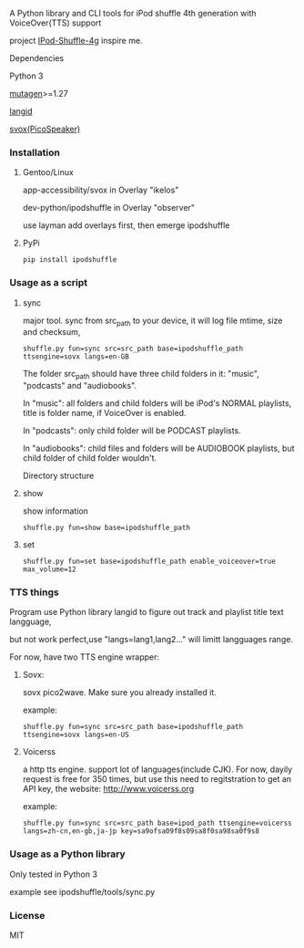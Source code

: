 **** A Python library and CLI tools for iPod shuffle 4th generation with VoiceOver(TTS) support

project [[https://github.com/nims11/IPod-Shuffle-4g][IPod-Shuffle-4g]] inspire me.

**** Dependencies
   Python 3

   [[https://bitbucket.org/lazka/mutagen][mutagen]]>=1.27

   [[https://github.com/saffsd/langid.py][langid]]

   [[http://picospeaker.tk/readme.php][svox(PicoSpeaker)]]

*** Installation
**** Gentoo/Linux

    app-accessibility/svox in Overlay "ikelos"

    dev-python/ipodshuffle in Overlay "observer"

    use layman add overlays first, then emerge ipodshuffle

**** PyPi
   #+BEGIN_SRC
   pip install ipodshuffle
   #+END_SRC


*** Usage as a script
**** sync
    major tool. sync from src_path to your device, it will log file mtime, size and checksum,
    #+BEGIN_SRC
    shuffle.py fun=sync src=src_path base=ipodshuffle_path ttsengine=sovx langs=en-GB
    #+END_SRC

    The folder src_path should have three child folders in it: "music", "podcasts" and "audiobooks".

    In "music": all folders and child folders will be iPod's NORMAL playlists, title is folder name, if VoiceOver is enabled.

    In "podcasts": only child folder will be PODCAST playlists.

    In "audiobooks": child files and folders will be AUDIOBOOK playlists, but child folder of child folder wouldn't.

   Directory structure
**** show
    show information
    #+BEGIN_SRC
    shuffle.py fun=show base=ipodshuffle_path
    #+END_SRC
    
**** set
    #+BEGIN_SRC
    shuffle.py fun=set base=ipodshuffle_path enable_voiceover=true max_volume=12
    #+END_SRC

*** TTS things
    Program use Python library langid to figure out track and playlist title text langguage,

    but not work perfect,use "langs=lang1,lang2..." will limitt langguages range.

    For now, have two TTS engine wrapper:
**** Sovx:
    sovx pico2wave. Make sure you already installed it.

    example:
    #+BEGIN_SRC
    shuffle.py fun=sync src=src_path base=ipodshuffle_path ttsengine=sovx langs=en-US
    #+END_SRC

**** Voicerss
    a http tts engine. support lot of languages(include CJK).
    For now, dayily request is free for 350 times, but use this need to regitstration to get an API key,
    the website: http://www.voicerss.org
    
    example:
    #+BEGIN_SRC
    shuffle.py fun=sync src=src_path base=ipod_path ttsengine=voicerss langs=zh-cn,en-gb,ja-jp key=sa9ofsa09f8s09sa8f0sa98sa0f9s8
    #+END_SRC
    

*** Usage as a Python library
    Only tested in Python 3

    example see ipodshuffle/tools/sync.py

*** License
   MIT
